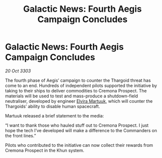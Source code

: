 :PROPERTIES:
:ID:       5b7976b9-9591-4e4b-9bb9-ebe13d6c376f
:END:
#+title: Galactic News: Fourth Aegis Campaign Concludes
#+filetags: :Thargoid:3303:galnet:

* Galactic News: Fourth Aegis Campaign Concludes

/20 Oct 3303/

The fourth phase of Aegis’ campaign to counter the Thargoid threat has come to an end. Hundreds of independent pilots supported the initiative by taking to their ships to deliver commodities to Cremona Prospect. The materials will be used to test and mass-produce a shutdown-field neutraliser, developed by engineer [[id:887ca01b-ea5d-4fcd-a45d-de1ca598f1cd][Elvira Martuuk]], which will counter the Thargoids’ ability to disable human spacecraft. 

Martuuk released a brief statement to the media: 

“I want to thank those who hauled stuff out to Cremona Prospect. I just hope the tech I’ve developed will make a difference to the Commanders on the front lines.” 

Pilots who contributed to the initiative can now collect their rewards from Cremona Prospect in the Khun system.
